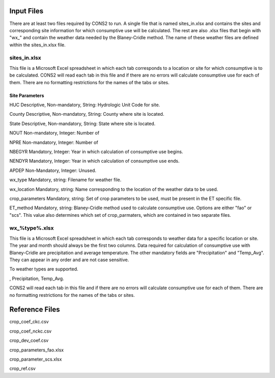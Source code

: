 .. _input_files:

Input Files
===========

There are at least two files required by CONS2 to run. A single file that is named sites_in.xlsx and contains the sites and corresponding site information for which consumptive use will be calculated. The rest are also .xlsx files that begin with "wx_" and contain the weather data needed by the Blaney-Cridle method. The name of these weather files are defined within the sites_in.xlsx file.

sites_in.xlsx
-------------

This file is a Microsoft Excel spreadsheet in which each tab corresponds to a location or site for which consumptive is to be calculated. CONS2 will read each tab in this file and if there are no errors will calculate consumptive use for each of them. There are no formatting restrictions for the names of the tabs or sites. 


Site Parameters
...............

HUC
Descriptive, Non-mandatory, String: Hydrologic Unit Code for site. 

County
Descriptive, Non-mandatory, String: County where site is located.

State
Descriptive, Non-mandatory, String: State where site is located.

NOUT
Non-mandatory, Integer: Number of 

NPRE
Non-mandatory, Integer: Number of 

NBEGYR
Mandatory, Integer: Year in which calculation of consumptive use begins.

NENDYR
Mandatory, Integer: Year in which calculation of consumptive use ends.

APDEP
Non-Mandatory, Integer: Unused.

wx_type
Mandatory, string: Filename for weather file.

wx_location
Mandatory, string: Name corresponding to the location of the weather data to be used.

crop_parameters
Mandatory, string: Set of crop parameters to be used, must be present in the ET specific file.

ET_method
Mandatory, string: Blaney-Cridle method used to calculate consumptive use. Options are either "fao" or "scs". This value also determines which set of crop_parmaters, which are contained in two separate files.


wx_%type%.xlsx
--------------

This file is a Microsoft Excel spreadsheet in which each tab corresponds to weather data for a specific location or site. The year and month should always be the first two columns. Data required for calculation of consumptive use with Blaney-Cridle are precipitation and average temperature. The other mandatory fields are "Precipitation" and "Temp_Avg". They can appear in any order and are not case sensitive.

To weather types are supported. 



, Precipitation, Temp_Avg. 


CONS2 will read each tab in this file and if there are no errors will calculate consumptive use for each of them. There are no formatting restrictions for the names of the tabs or sites. 






Reference Files
===============

crop_coef_ckc.csv

crop_coef_nckc.csv

crop_dev_coef.csv

crop_parameters_fao.xlsx

crop_parameter_scs.xlsx

crop_ref.csv




